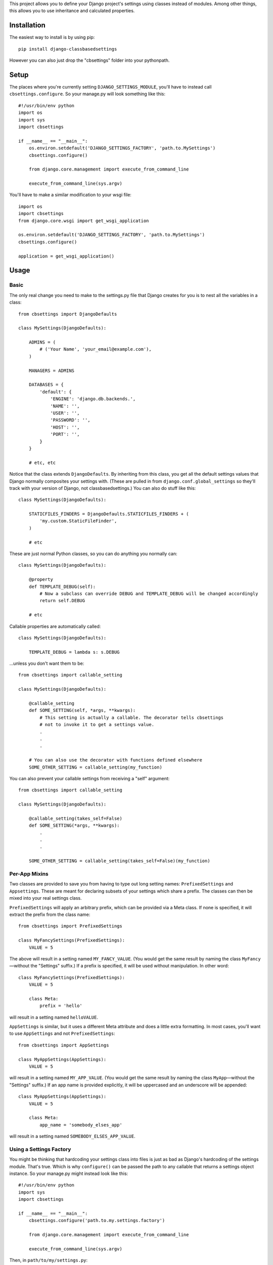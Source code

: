 This project allows you to define your Django project's settings using classes
instead of modules. Among other things, this allows you to use inheritance and
calculated properties.

.. image:: https://secure.travis-ci.org/matthewwithanm/django-classbasedsettings.png?branch=develop
   :target: http://travis-ci.org/matthewwithanm/django-classbasedsettings


Installation
============

The easiest way to install is by using pip::

    pip install django-classbasedsettings

However you can also just drop the "cbsettings" folder into your pythonpath.


Setup
=====

The places where you're currently setting ``DJANGO_SETTINGS_MODULE``, you'll have
to instead call ``cbsettings.configure``. So your manage.py will look something
like this::

    #!/usr/bin/env python
    import os
    import sys
    import cbsettings

    if __name__ == "__main__":
        os.environ.setdefault('DJANGO_SETTINGS_FACTORY', 'path.to.MySettings')
        cbsettings.configure()

        from django.core.management import execute_from_command_line

        execute_from_command_line(sys.argv)

You'll have to make a similar modification to your wsgi file::

    import os
    import cbsettings
    from django.core.wsgi import get_wsgi_application

    os.environ.setdefault('DJANGO_SETTINGS_FACTORY', 'path.to.MySettings')
    cbsettings.configure()

    application = get_wsgi_application()


Usage
=====


Basic
-----

The only real change you need to make to the settings.py file that Django
creates for you is to nest all the variables in a class::

    from cbsettings import DjangoDefaults

    class MySettings(DjangoDefaults):

        ADMINS = (
            # ('Your Name', 'your_email@example.com'),
        )

        MANAGERS = ADMINS

        DATABASES = {
            'default': {
                'ENGINE': 'django.db.backends.',
                'NAME': '',
                'USER': '',
                'PASSWORD': '',
                'HOST': '',
                'PORT': '',
            }
        }

        # etc, etc

Notice that the class extends ``DjangoDefaults``. By inheriting from this class,
you get all the default settings values that Django normally composites your
settings with. (These are pulled in from ``django.conf.global_settings`` so
they'll track with your version of Django, not classbasedsettings.) You can
also do stuff like this::

    class MySettings(DjangoDefaults):

        STATICFILES_FINDERS = DjangoDefaults.STATICFILES_FINDERS + (
            'my.custom.StaticFileFinder',
        )

        # etc

These are just normal Python classes, so you can do anything you normally can::

    class MySettings(DjangoDefaults):

        @property
        def TEMPLATE_DEBUG(self):
            # Now a subclass can override DEBUG and TEMPLATE_DEBUG will be changed accordingly
            return self.DEBUG

        # etc

Callable properties are automatically called::

    class MySettings(DjangoDefaults):

        TEMPLATE_DEBUG = lambda s: s.DEBUG

\...unless you don't want them to be::

    from cbsettings import callable_setting

    class MySettings(DjangoDefaults):

        @callable_setting
        def SOME_SETTING(self, *args, **kwargs):
            # This setting is actually a callable. The decorator tells cbsettings
            # not to invoke it to get a settings value.
            .
            .
            .

        # You can also use the decorator with functions defined elsewhere
        SOME_OTHER_SETTING = callable_setting(my_function)

You can also prevent your callable settings from receiving a "self" argument::

    from cbsettings import callable_setting

    class MySettings(DjangoDefaults):

        @callable_setting(takes_self=False)
        def SOME_SETTING(*args, **kwargs):
            .
            .
            .

        SOME_OTHER_SETTING = callable_setting(takes_self=False)(my_function)


Per-App Mixins
--------------

Two classes are provided to save you from having to type out long setting names:
``PrefixedSettings`` and ``Appsettings``. These are meant for declaring subsets
of your settings which share a prefix. The classes can then be mixed into your
real settings class.

``PrefixedSettings`` will apply an arbitrary prefix, which can be provided via
a Meta class. If none is specified, it will extract the prefix from the class
name::

    from cbsettings import PrefixedSettings

    class MyFancySettings(PrefixedSettings):
        VALUE = 5

The above will result in a setting named ``MY_FANCY_VALUE``. (You would get the
same result by naming the class ``MyFancy``—without the "Settings" suffix.) If a
prefix is specified, it will be used without manipulation. In other word::

    class MyFancySettings(PrefixedSettings):
        VALUE = 5

        class Meta:
            prefix = 'hello'

will result in a setting named ``helloVALUE``.

``AppSettings`` is similar, but it uses a different Meta attribute and does a
little extra formatting. In most cases, you'll want to use ``AppSettings`` and
not ``PrefixedSettings``::

    from cbsettings import AppSettings

    class MyAppSettings(AppSettings):
        VALUE = 5

will result in a setting named ``MY_APP_VALUE``. (You would get the same result
by naming the class ``MyApp``—without the "Settings" suffix.) If an app name is
provided explicitly, it will be uppercased and an underscore will be appended::

    class MyAppSettings(AppSettings):
        VALUE = 5

        class Meta:
            app_name = 'somebody_elses_app'

will result in a setting named ``SOMEBODY_ELSES_APP_VALUE``.


Using a Settings Factory
------------------------

You might be thinking that hardcoding your settings class into files is just as
bad as Django's hardcoding of the settings module. That's true. Which is why
``configure()`` can be passed the path to any callable that returns a settings
object instance. So your manage.py might instead look like this::

    #!/usr/bin/env python
    import sys
    import cbsettings

    if __name__ == "__main__":
        cbsettings.configure('path.to.my.settings.factory')

        from django.core.management import execute_from_command_line

        execute_from_command_line(sys.argv)

Then, in ``path/to/my/settings.py``::

    def factory():
        if 'DEV' in os.environ:
            return MyDebugSettings()
        else:
            return MyProductionSettings()

Now you can easily change which settings class you're using based on whatever
conditions you want without having to make modifications to multiple files.


Using Switcher
--------------

Using a factory method to determine which settings class to use is a powerful
feature! But usually you'll want to switch settings classes based on the same
kinds of conditions, so django-classbasedsettings comes with a factory that'll
handle these common cases, and allow you to easily define simple conditions of
your own. It also uses a more declarative syntax, which makes it more organized
than a factory method. Here's how you use it in your settings file::

    from cbsettings import DjangoDefaults, switcher

    class MyProductionSettings(DjangoDefaults):
        DEBUG = False
        # etc

    class MyDevSettings(DjangoDefaults):
        DEBUG = True
        # etc

    class MyTestingSettings(MyProductionSettings):
        SOME_VAR = 'whatever'

    # You can use one of the preregistered conditions by passing kwargs. The
    # first class whose conditions are all met will be used.
    switcher.register(MyTestSettings, testing=True)
    switcher.register(MyDevSettings, hostnames=['mycompuer.home', 'billscomputer.home'])
    switcher.register(MyProductionSettings, hostnames=['theserver.com'])

    # ...or you can define your own simple checks as positional arguments. If
    # all of the values are truthy (and any kwarg checks pass), the class will
    # be used.
    switcher.register(MyDevSettings, 'dev.mysite.com' in __file__)
    switcher.register(MyDevSettings, os.environ.get('DEV'))

    # Callable positional arguments will be called, then checked for truthiness.
    switcher.register(MyDevSettings, lambda: randint(1, 2) == 2)

You can also use ``switcher.register`` as a class decorator::

    @switcher.register(hostnames=['theserver.com'])
    class MyProductionSettings(DjangoDefaults):
        DEBUG = False
        # etc

Then, wherever you're calling ``configure``, pass it your module's ``switcher``
variable::

    cbsettings.configure('path.to.my.settings.switcher')
